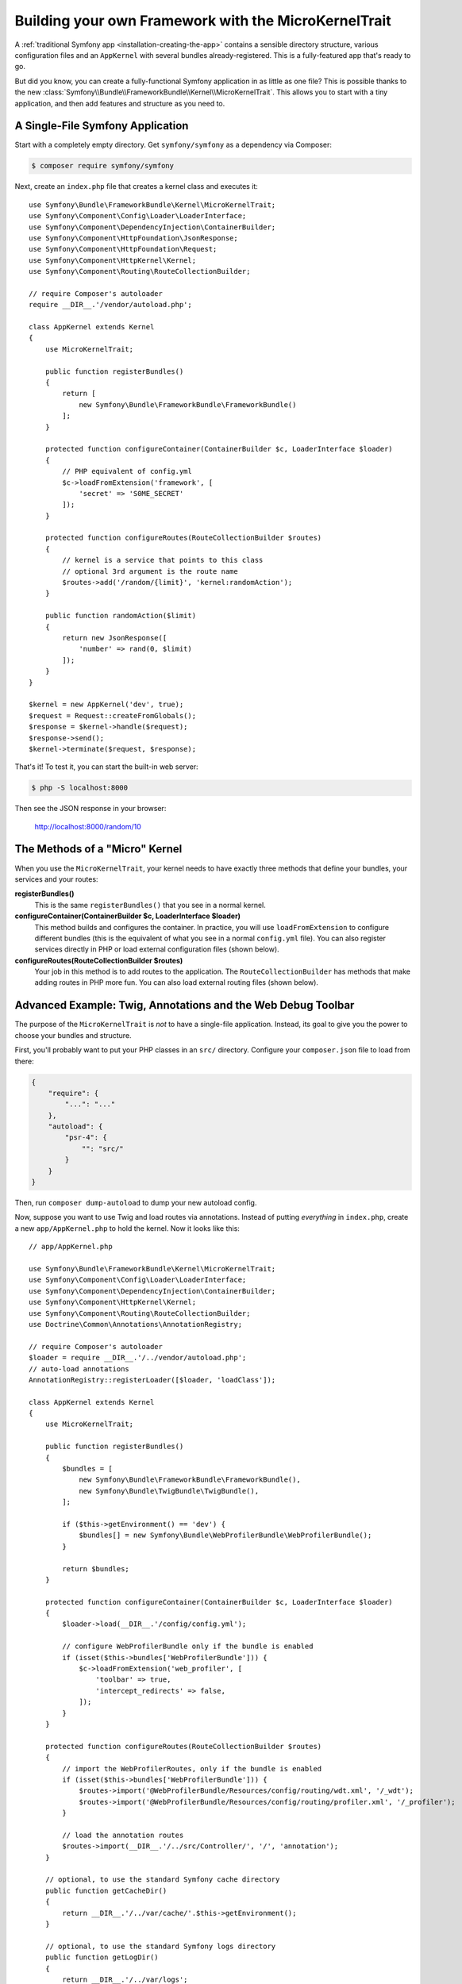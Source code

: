 Building your own Framework with the MicroKernelTrait
=====================================================

A :ref:`traditional Symfony app <installation-creating-the-app>` contains a sensible
directory structure, various configuration files and an ``AppKernel`` with several
bundles already-registered. This is a fully-featured app that's ready to go.

But did you know, you can create a fully-functional Symfony application in as little
as one file? This is possible thanks to the new
:class:`Symfony\\Bundle\\FrameworkBundle\\Kernel\\MicroKernelTrait`. This allows
you to start with a tiny application, and then add features and structure as you
need to.

A Single-File Symfony Application
---------------------------------

Start with a completely empty directory. Get ``symfony/symfony`` as a dependency
via Composer:

.. code-block:: terminal

    $ composer require symfony/symfony

Next, create an ``index.php`` file that creates a kernel class and executes it::

    use Symfony\Bundle\FrameworkBundle\Kernel\MicroKernelTrait;
    use Symfony\Component\Config\Loader\LoaderInterface;
    use Symfony\Component\DependencyInjection\ContainerBuilder;
    use Symfony\Component\HttpFoundation\JsonResponse;
    use Symfony\Component\HttpFoundation\Request;
    use Symfony\Component\HttpKernel\Kernel;
    use Symfony\Component\Routing\RouteCollectionBuilder;

    // require Composer's autoloader
    require __DIR__.'/vendor/autoload.php';

    class AppKernel extends Kernel
    {
        use MicroKernelTrait;

        public function registerBundles()
        {
            return [
                new Symfony\Bundle\FrameworkBundle\FrameworkBundle()
            ];
        }

        protected function configureContainer(ContainerBuilder $c, LoaderInterface $loader)
        {
            // PHP equivalent of config.yml
            $c->loadFromExtension('framework', [
                'secret' => 'S0ME_SECRET'
            ]);
        }

        protected function configureRoutes(RouteCollectionBuilder $routes)
        {
            // kernel is a service that points to this class
            // optional 3rd argument is the route name
            $routes->add('/random/{limit}', 'kernel:randomAction');
        }

        public function randomAction($limit)
        {
            return new JsonResponse([
                'number' => rand(0, $limit)
            ]);
        }
    }

    $kernel = new AppKernel('dev', true);
    $request = Request::createFromGlobals();
    $response = $kernel->handle($request);
    $response->send();
    $kernel->terminate($request, $response);

That's it! To test it, you can start the built-in web server:

.. code-block:: terminal

    $ php -S localhost:8000

Then see the JSON response in your browser:

    http://localhost:8000/random/10

The Methods of a "Micro" Kernel
-------------------------------

When you use the ``MicroKernelTrait``, your kernel needs to have exactly three methods
that define your bundles, your services and your routes:

**registerBundles()**
    This is the same ``registerBundles()`` that you see in a normal kernel.

**configureContainer(ContainerBuilder $c, LoaderInterface $loader)**
    This method builds and configures the container. In practice, you will use
    ``loadFromExtension`` to configure different bundles (this is the equivalent
    of what you see in a normal ``config.yml`` file). You can also register services
    directly in PHP or load external configuration files (shown below).

**configureRoutes(RouteCollectionBuilder $routes)**
    Your job in this method is to add routes to the application. The
    ``RouteCollectionBuilder`` has methods that make adding routes in PHP more
    fun. You can also load external routing files (shown below).

Advanced Example: Twig, Annotations and the Web Debug Toolbar
-------------------------------------------------------------

The purpose of the ``MicroKernelTrait`` is *not* to have a single-file application.
Instead, its goal to give you the power to choose your bundles and structure.

First, you'll probably want to put your PHP classes in an ``src/`` directory. Configure
your ``composer.json`` file to load from there:

.. code-block:: json

    {
        "require": {
            "...": "..."
        },
        "autoload": {
            "psr-4": {
                "": "src/"
            }
        }
    }

Then, run ``composer dump-autoload`` to dump your new autoload config.
    
Now, suppose you want to use Twig and load routes via annotations. Instead of
putting *everything* in ``index.php``, create a new ``app/AppKernel.php`` to
hold the kernel. Now it looks like this::

    // app/AppKernel.php

    use Symfony\Bundle\FrameworkBundle\Kernel\MicroKernelTrait;
    use Symfony\Component\Config\Loader\LoaderInterface;
    use Symfony\Component\DependencyInjection\ContainerBuilder;
    use Symfony\Component\HttpKernel\Kernel;
    use Symfony\Component\Routing\RouteCollectionBuilder;
    use Doctrine\Common\Annotations\AnnotationRegistry;

    // require Composer's autoloader
    $loader = require __DIR__.'/../vendor/autoload.php';
    // auto-load annotations
    AnnotationRegistry::registerLoader([$loader, 'loadClass']);

    class AppKernel extends Kernel
    {
        use MicroKernelTrait;

        public function registerBundles()
        {
            $bundles = [
                new Symfony\Bundle\FrameworkBundle\FrameworkBundle(),
                new Symfony\Bundle\TwigBundle\TwigBundle(),
            ];

            if ($this->getEnvironment() == 'dev') {
                $bundles[] = new Symfony\Bundle\WebProfilerBundle\WebProfilerBundle();
            }

            return $bundles;
        }

        protected function configureContainer(ContainerBuilder $c, LoaderInterface $loader)
        {
            $loader->load(__DIR__.'/config/config.yml');

            // configure WebProfilerBundle only if the bundle is enabled
            if (isset($this->bundles['WebProfilerBundle'])) {
                $c->loadFromExtension('web_profiler', [
                    'toolbar' => true,
                    'intercept_redirects' => false,
                ]);
            }
        }

        protected function configureRoutes(RouteCollectionBuilder $routes)
        {
            // import the WebProfilerRoutes, only if the bundle is enabled
            if (isset($this->bundles['WebProfilerBundle'])) {
                $routes->import('@WebProfilerBundle/Resources/config/routing/wdt.xml', '/_wdt');
                $routes->import('@WebProfilerBundle/Resources/config/routing/profiler.xml', '/_profiler');
            }

            // load the annotation routes
            $routes->import(__DIR__.'/../src/Controller/', '/', 'annotation');
        }

        // optional, to use the standard Symfony cache directory
        public function getCacheDir()
        {
            return __DIR__.'/../var/cache/'.$this->getEnvironment();
        }

        // optional, to use the standard Symfony logs directory
        public function getLogDir()
        {
            return __DIR__.'/../var/logs';
        }
    }

.. versionadded:: 3.4

    Support for annotation routing without an external bundle was added in
    Symfony 3.4. Prior to version 3.4, you needed to install the
    SensioFrameworkExtraBundle.

Unlike the previous kernel, this loads an external ``app/config/config.yml`` file,
because the configuration started to get bigger:

.. configuration-block::

    .. code-block:: yaml

        # app/config/config.yml
        framework:
            secret: S0ME_SECRET
            templating:
                engines: ['twig']
            profiler: { only_exceptions: false }

    .. code-block:: xml

        <!-- app/config/config.xml -->
        <?xml version="1.0" encoding="UTF-8" ?>
        <container xmlns="http://symfony.com/schema/dic/services"
            xmlns:xsi="http://www.w3.org/2001/XMLSchema-instance"
            xmlns:framework="http://symfony.com/schema/dic/symfony"
            xsi:schemaLocation="http://symfony.com/schema/dic/services https://symfony.com/schema/dic/services/services-1.0.xsd
                http://symfony.com/schema/dic/symfony http://symfony.com/schema/dic/symfony/symfony-1.0.xsd">

            <framework:config secret="S0ME_SECRET">
                <framework:templating>
                    <framework:engine>twig</framework:engine>
                </framework:templating>
                <framework:profiler only-exceptions="false"/>
            </framework:config>
        </container>

    .. code-block:: php

        // app/config/config.php
        $container->loadFromExtension('framework', [
            'secret' => 'S0ME_SECRET',
            'templating' => [
                'engines' => ['twig'],
            ],
            'profiler' => [
                'only_exceptions' => false,
            ],
        ]);

This also loads annotation routes from an ``src/Controller/`` directory, which
has one file in it::

    // src/Controller/MicroController.php
    namespace App\Controller;

    use Symfony\Bundle\FrameworkBundle\Controller\Controller;
    use Symfony\Component\Routing\Annotation\Route;

    class MicroController extends Controller
    {
        /**
         * @Route("/random/{limit}")
         */
        public function randomAction($limit)
        {
            $number = rand(0, $limit);

            return $this->render('micro/random.html.twig', [
                'number' => $number
            ]);
        }
    }

Template files should live in the ``Resources/views`` directory of whatever directory
your *kernel* lives in. Since ``AppKernel`` lives in ``app/``, this template lives
at ``app/Resources/views/micro/random.html.twig``:

.. code-block:: html+twig

    <!-- app/Resources/views/micro/random.html.twig -->
    <!DOCTYPE html>
    <html>
        <head>
            <title>Random action</title>
        </head>
        <body>
            <p>{{ number }}</p>
        </body>
    </html>

Finally, you need a front controller to boot and run the application. Create a
``web/index.php``::

    // web/index.php

    use Symfony\Component\HttpFoundation\Request;

    require __DIR__.'/../app/AppKernel.php';

    $kernel = new AppKernel('dev', true);
    $request = Request::createFromGlobals();
    $response = $kernel->handle($request);
    $response->send();
    $kernel->terminate($request, $response);

That's it! This ``/random/10`` URL will work, Twig will render, and you'll even
get the web debug toolbar to show up at the bottom. The final structure looks like
this:

.. code-block:: text

    your-project/
    ├─ app/
    |  ├─ AppKernel.php
    │  ├─ config/
    │  └─ Resources
    |     └─ views
    |        └─ micro
    |           └─ random.html.twig
    ├─ src/
    │  └─ App
    |     └─ Controller
    |        └─ MicroController.php
    ├─ var/
    |  ├─ cache/
    │  └─ logs/
    ├─ vendor/
    │  └─ ...
    ├─ web/
    |  └─ index.php
    ├─ composer.json
    └─ composer.lock

As before you can use PHP built-in server:

.. code-block:: terminal

    cd web/
    $ php -S localhost:8000

Then see webpage in browser:

    http://localhost:8000/random/10

Hey, that looks a lot like a *traditional* Symfony application! You're right: the
``MicroKernelTrait`` *is* still Symfony: but you can control your structure and
features with less boilerplate configuration and code.

